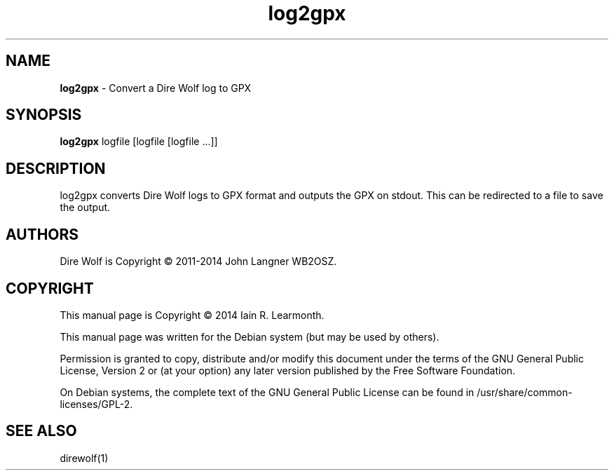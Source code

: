 
.TH log2gpx 1 "February 2015" "log2gpx (1)" "Ham Radio Applications"

.SH NAME
\fBlog2gpx\fR \- Convert a Dire Wolf log to GPX

.SH SYNOPSIS

\fBlog2gpx\fR logfile [logfile [logfile ...]]

.SH DESCRIPTION

log2gpx converts Dire Wolf logs to GPX format and outputs the GPX on stdout. This can be redirected to a file to save the output.

.SH "AUTHORS"

Dire Wolf is Copyright \(co 2011-2014 John Langner WB2OSZ\&.

.SH "COPYRIGHT"
.br
This manual page is Copyright \(co 2014 Iain R. Learmonth\&.
.br
.PP
This manual page was written for the Debian system (but may be used by others)\&.
.PP
Permission is granted to copy, distribute and/or modify this document under the terms of the GNU General Public License, Version 2 or (at your option) any later version published by the Free Software Foundation\&.
.PP
On Debian systems, the complete text of the GNU General Public License can be found in
/usr/share/common\-licenses/GPL-2\&.

.SH "SEE ALSO"

direwolf(1)

.sp


